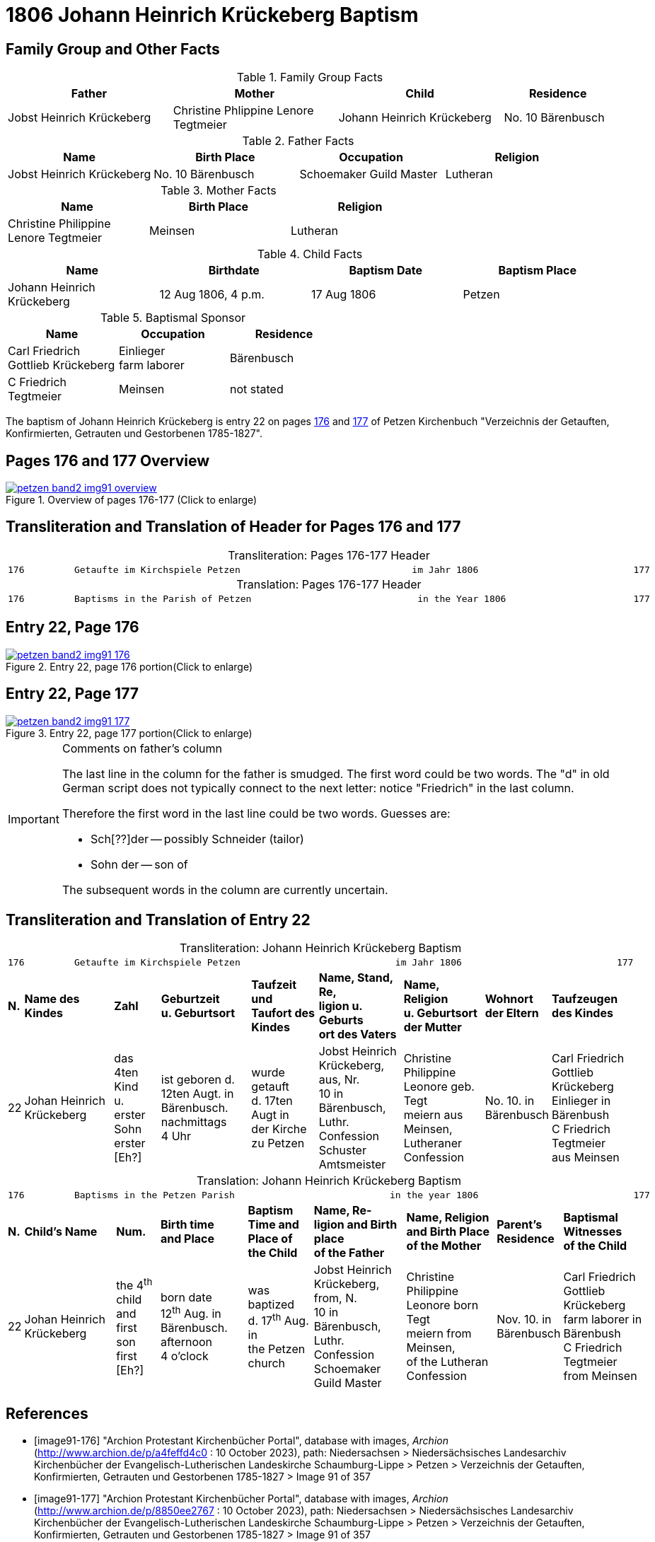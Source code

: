 = 1806 Johann Heinrich Krückeberg Baptism
:page-role: doc-width

== Family Group and Other Facts

.Family Group Facts
[%header,cols="3,3,3,2"]
|===
|Father|Mother|Child|Residence

|Jobst Heinrich Krückeberg|Christine Phlippine Lenore Tegtmeier|Johann Heinrich Krückeberg|No. 10 Bärenbusch
|===

.Father Facts
|===
|Name|Birth Place|Occupation|Religion

|Jobst Heinrich Krückeberg|No. 10 Bärenbusch|Schoemaker Guild Master|Lutheran
|===

.Mother Facts
[%header,width="70%"]
|===
|Name|Birth Place|Religion

|Christine Philippine Lenore Tegtmeier|Meinsen|Lutheran
|===

.Child Facts
|===
|Name|Birthdate| Baptism Date|Baptism Place

|Johann Heinrich Krückeberg|12 Aug 1806, 4 p.m.|17 Aug 1806|Petzen
|===

.Baptismal Sponsor
[%header,width="55%"]
|===
|Name|Occupation|Residence

|Carl Friedrich Gottlieb Krückeberg|Einlieger +
farm laborer|Bärenbusch

|C Friedrich Tegtmeier|Meinsen|not stated
|===


The baptism of Johann Heinrich Krückeberg is entry 22 on pages <<image91-176, 176>>
and <<image91-177, 177>> of Petzen Kirchenbuch "Verzeichnis der Getauften, Konfirmierten,
Getrauten und Gestorbenen 1785-1827".

== Pages 176 and 177 Overview

image::petzen-band2-img91-overview.jpg[title="Overview of pages 176-177 (Click to enlarge)",link=self]

== Transliteration and Translation of Header for Pages 176 and 177

[caption="Transliteration: "]
.Pages 176-177 Header
[%autowidth,frame="none",options="noheader"]
|===
l|
176         Getaufte im Kirchspiele Petzen                               im Jahr 1806                            177

|===

[caption="Translation: "]
.Pages 176-177 Header
[%autowidth, frame="none", options="noheader"]
|===
l|
176         Baptisms in the Parish of Petzen                              in the Year 1806                       177
|===

== Entry 22, Page 176

image::petzen-band2-img91-176.jpg[title="Entry 22, page 176 portion(Click to enlarge)",link=self]

== Entry 22, Page 177

image::petzen-band2-img91-177.jpg[title="Entry 22, page 177 portion(Click to enlarge)",link=self]

[IMPORTANT]
.Comments on father's column
====
The last line in the column for the father is smudged. The first word could be
two words. The "d" in old German script does not typically connect to the next
letter: notice "Friedrich" in the last column.

Therefore the first word in the last line could be two words. Guesses are:

* Sch[??]der -- possibly Schneider (tailor)
* Sohn der -- son of

The subsequent words in the column are currently uncertain.
====

== Transliteration and Translation of Entry 22

[caption="Transliteration: "]
.Johann Heinrich Krückeberg Baptism
[%autowidth,frame="none"]
|===
9+l|
176         Getaufte im Kirchspiele Petzen                            im Jahr 1806                            177

s|N. s|Name des Kindes s|Zahl s|Geburtzeit +
u. Geburtsort s|Taufzeit und +
Taufort des Kindes s|Name, Stand, Re, +
ligion u. Geburts +
ort des Vaters  s|Name, Religion +
u. Geburtsort +
der Mutter s|Wohnort +
der Eltern s|Taufzeugen +
des Kindes

|22
|Johan Heinrich Krückeberg
|das 4ten Kind +
u. erster Sohn +
erster [Eh?]
|ist geboren d. +
12ten Augt. in +
Bärenbusch. nachmittags +
4 Uhr
|wurde getauft +
d. 17ten Augt in + 
der Kirche zu Petzen 
|Jobst Heinrich +
Krückeberg, aus, Nr. +
10 in Bärenbusch, +
Luthr. Confession +
Schuster Amtsmeister
|Christine Philippine +
Leonore geb. Tegt +
meiern  aus Meinsen, + 
Lutheraner Confession
|No. 10. in +
Bärenbusch +
|Carl Friedrich +
Gottlieb Krückeberg +
Einlieger in Bärenbush +
C Friedrich Tegtmeier +
aus Meinsen
|===

[caption="Translation: "]
.Johann Heinrich Krückeberg Baptism
[%autowidth,frame="none"]
|===
9+l|
176         Baptisms in the Petzen Parish                            in the year 1806                            177

 s|N. s|Child's Name s|Num. s|Birth time +
 and Place s|Baptism Time and +
 Place of the Child s|Name, Re- +
 ligion and Birth place +
 of the Father  s|Name, Religion +
 and Birth Place +
 of the Mother s|Parent's +
 Residence s|Baptismal Witnesses +
 of the Child

|22
|Johan Heinrich Krückeberg
|the 4^th^ child +
and first son +
first [Eh?]
|born date +
12^th^ Aug. in +
Bärenbusch. afternoon +
4 o'clock
|was baptized +
d. 17^th^ Aug. in + 
the Petzen church
|Jobst Heinrich +
Krückeberg, from, N. +
10 in Bärenbusch, +
Luthr. Confession +
Schoemaker Guild Master
|Christine Philippine +
Leonore born Tegt +
meiern from Meinsen, + 
of the Lutheran Confession
|Nov. 10. in +
Bärenbusch +
|Carl Friedrich +
Gottlieb Krückeberg +
farm laborer in Bärenbush + 
C Friedrich Tegtmeier +
from Meinsen
|===


[bibliography]
== References

* [[[image91-176]]] "Archion Protestant Kirchenbücher Portal", database with images, _Archion_ (http://www.archion.de/p/a4feffd4c0 : 10 October 2023), path:
Niedersachsen > Niedersächsisches Landesarchiv  Kirchenbücher der Evangelisch-Lutherischen Landeskirche Schaumburg-Lippe > Petzen > Verzeichnis der Getauften, Konfirmierten, Getrauten und Gestorbenen 1785-1827 > Image 91 of 357
* [[[image91-177]]] "Archion Protestant Kirchenbücher Portal", database with images, _Archion_ (http://www.archion.de/p/8850ee2767 : 10 October 2023), path:
Niedersachsen > Niedersächsisches Landesarchiv  Kirchenbücher der Evangelisch-Lutherischen Landeskirche Schaumburg-Lippe > Petzen > Verzeichnis der Getauften, Konfirmierten, Getrauten und Gestorbenen 1785-1827 > Image 91 of 357
